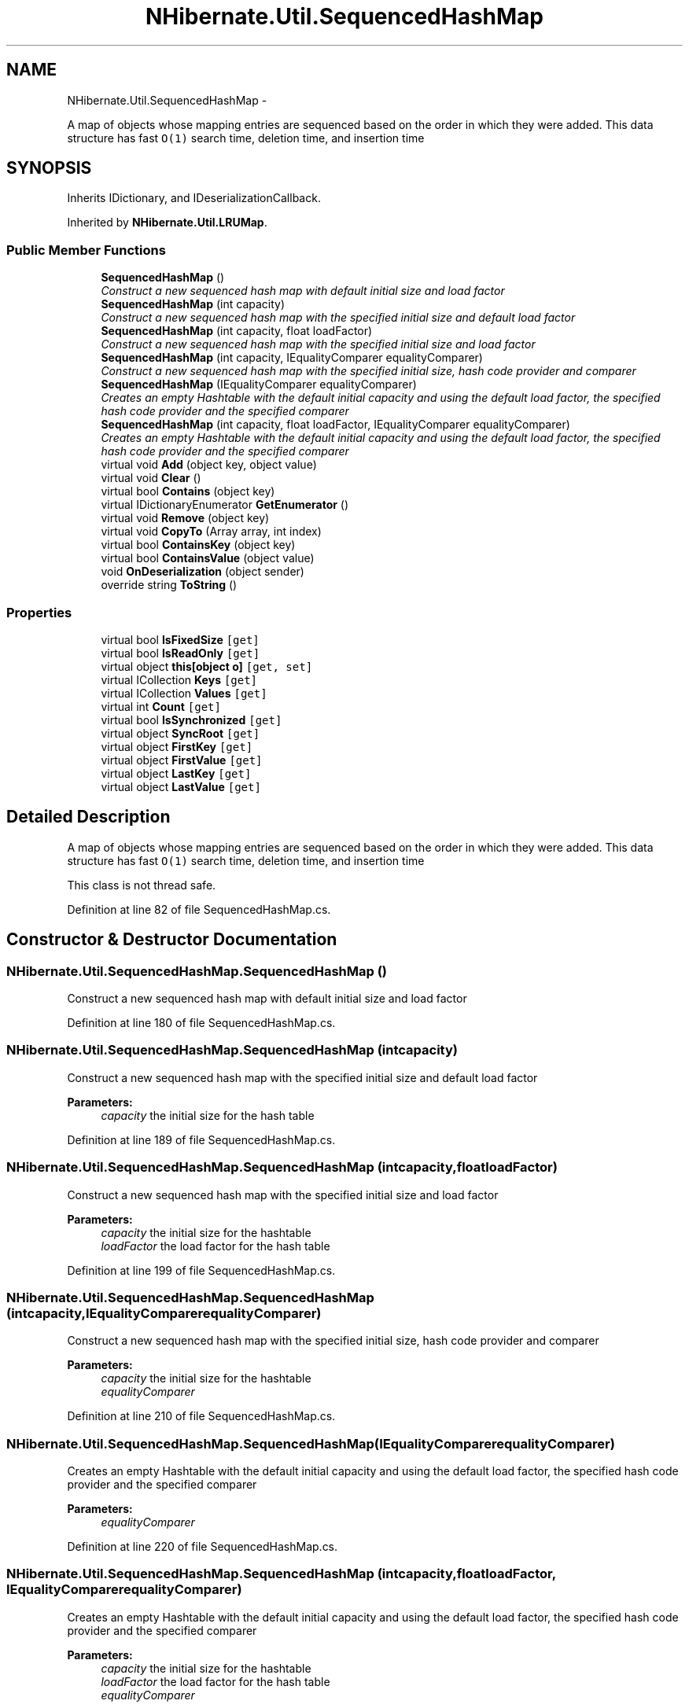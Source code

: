 .TH "NHibernate.Util.SequencedHashMap" 3 "Fri Jul 5 2013" "Version 1.0" "HSA.InfoSys" \" -*- nroff -*-
.ad l
.nh
.SH NAME
NHibernate.Util.SequencedHashMap \- 
.PP
A map of objects whose mapping entries are sequenced based on the order in which they were added\&. This data structure has fast \fCO(1)\fP search time, deletion time, and insertion time  

.SH SYNOPSIS
.br
.PP
.PP
Inherits IDictionary, and IDeserializationCallback\&.
.PP
Inherited by \fBNHibernate\&.Util\&.LRUMap\fP\&.
.SS "Public Member Functions"

.in +1c
.ti -1c
.RI "\fBSequencedHashMap\fP ()"
.br
.RI "\fIConstruct a new sequenced hash map with default initial size and load factor \fP"
.ti -1c
.RI "\fBSequencedHashMap\fP (int capacity)"
.br
.RI "\fIConstruct a new sequenced hash map with the specified initial size and default load factor \fP"
.ti -1c
.RI "\fBSequencedHashMap\fP (int capacity, float loadFactor)"
.br
.RI "\fIConstruct a new sequenced hash map with the specified initial size and load factor \fP"
.ti -1c
.RI "\fBSequencedHashMap\fP (int capacity, IEqualityComparer equalityComparer)"
.br
.RI "\fIConstruct a new sequenced hash map with the specified initial size, hash code provider and comparer \fP"
.ti -1c
.RI "\fBSequencedHashMap\fP (IEqualityComparer equalityComparer)"
.br
.RI "\fICreates an empty Hashtable with the default initial capacity and using the default load factor, the specified hash code provider and the specified comparer \fP"
.ti -1c
.RI "\fBSequencedHashMap\fP (int capacity, float loadFactor, IEqualityComparer equalityComparer)"
.br
.RI "\fICreates an empty Hashtable with the default initial capacity and using the default load factor, the specified hash code provider and the specified comparer \fP"
.ti -1c
.RI "virtual void \fBAdd\fP (object key, object value)"
.br
.ti -1c
.RI "virtual void \fBClear\fP ()"
.br
.ti -1c
.RI "virtual bool \fBContains\fP (object key)"
.br
.ti -1c
.RI "virtual IDictionaryEnumerator \fBGetEnumerator\fP ()"
.br
.ti -1c
.RI "virtual void \fBRemove\fP (object key)"
.br
.ti -1c
.RI "virtual void \fBCopyTo\fP (Array array, int index)"
.br
.ti -1c
.RI "virtual bool \fBContainsKey\fP (object key)"
.br
.ti -1c
.RI "virtual bool \fBContainsValue\fP (object value)"
.br
.ti -1c
.RI "void \fBOnDeserialization\fP (object sender)"
.br
.ti -1c
.RI "override string \fBToString\fP ()"
.br
.in -1c
.SS "Properties"

.in +1c
.ti -1c
.RI "virtual bool \fBIsFixedSize\fP\fC [get]\fP"
.br
.ti -1c
.RI "virtual bool \fBIsReadOnly\fP\fC [get]\fP"
.br
.ti -1c
.RI "virtual object \fBthis[object o]\fP\fC [get, set]\fP"
.br
.ti -1c
.RI "virtual ICollection \fBKeys\fP\fC [get]\fP"
.br
.ti -1c
.RI "virtual ICollection \fBValues\fP\fC [get]\fP"
.br
.ti -1c
.RI "virtual int \fBCount\fP\fC [get]\fP"
.br
.ti -1c
.RI "virtual bool \fBIsSynchronized\fP\fC [get]\fP"
.br
.ti -1c
.RI "virtual object \fBSyncRoot\fP\fC [get]\fP"
.br
.ti -1c
.RI "virtual object \fBFirstKey\fP\fC [get]\fP"
.br
.ti -1c
.RI "virtual object \fBFirstValue\fP\fC [get]\fP"
.br
.ti -1c
.RI "virtual object \fBLastKey\fP\fC [get]\fP"
.br
.ti -1c
.RI "virtual object \fBLastValue\fP\fC [get]\fP"
.br
.in -1c
.SH "Detailed Description"
.PP 
A map of objects whose mapping entries are sequenced based on the order in which they were added\&. This data structure has fast \fCO(1)\fP search time, deletion time, and insertion time 

This class is not thread safe\&. 
.PP
Definition at line 82 of file SequencedHashMap\&.cs\&.
.SH "Constructor & Destructor Documentation"
.PP 
.SS "NHibernate\&.Util\&.SequencedHashMap\&.SequencedHashMap ()"

.PP
Construct a new sequenced hash map with default initial size and load factor 
.PP
Definition at line 180 of file SequencedHashMap\&.cs\&.
.SS "NHibernate\&.Util\&.SequencedHashMap\&.SequencedHashMap (intcapacity)"

.PP
Construct a new sequenced hash map with the specified initial size and default load factor 
.PP
\fBParameters:\fP
.RS 4
\fIcapacity\fP the initial size for the hash table
.RE
.PP

.PP
Definition at line 189 of file SequencedHashMap\&.cs\&.
.SS "NHibernate\&.Util\&.SequencedHashMap\&.SequencedHashMap (intcapacity, floatloadFactor)"

.PP
Construct a new sequenced hash map with the specified initial size and load factor 
.PP
\fBParameters:\fP
.RS 4
\fIcapacity\fP the initial size for the hashtable
.br
\fIloadFactor\fP the load factor for the hash table
.RE
.PP

.PP
Definition at line 199 of file SequencedHashMap\&.cs\&.
.SS "NHibernate\&.Util\&.SequencedHashMap\&.SequencedHashMap (intcapacity, IEqualityComparerequalityComparer)"

.PP
Construct a new sequenced hash map with the specified initial size, hash code provider and comparer 
.PP
\fBParameters:\fP
.RS 4
\fIcapacity\fP the initial size for the hashtable
.br
\fIequalityComparer\fP 
.RE
.PP

.PP
Definition at line 210 of file SequencedHashMap\&.cs\&.
.SS "NHibernate\&.Util\&.SequencedHashMap\&.SequencedHashMap (IEqualityComparerequalityComparer)"

.PP
Creates an empty Hashtable with the default initial capacity and using the default load factor, the specified hash code provider and the specified comparer 
.PP
\fBParameters:\fP
.RS 4
\fIequalityComparer\fP 
.RE
.PP

.PP
Definition at line 220 of file SequencedHashMap\&.cs\&.
.SS "NHibernate\&.Util\&.SequencedHashMap\&.SequencedHashMap (intcapacity, floatloadFactor, IEqualityComparerequalityComparer)"

.PP
Creates an empty Hashtable with the default initial capacity and using the default load factor, the specified hash code provider and the specified comparer 
.PP
\fBParameters:\fP
.RS 4
\fIcapacity\fP the initial size for the hashtable
.br
\fIloadFactor\fP the load factor for the hash table
.br
\fIequalityComparer\fP 
.RE
.PP

.PP
Definition at line 232 of file SequencedHashMap\&.cs\&.
.SH "Member Function Documentation"
.PP 
.SS "virtual void NHibernate\&.Util\&.SequencedHashMap\&.Add (objectkey, objectvalue)\fC [virtual]\fP"

.PP

.PP
\fBParameters:\fP
.RS 4
\fIkey\fP 
.br
\fIvalue\fP 
.RE
.PP

.PP
Reimplemented in \fBNHibernate\&.Util\&.LRUMap\fP\&.
.PP
Definition at line 323 of file SequencedHashMap\&.cs\&.
.SS "virtual void NHibernate\&.Util\&.SequencedHashMap\&.Clear ()\fC [virtual]\fP"

.PP

.PP
Definition at line 329 of file SequencedHashMap\&.cs\&.
.SS "virtual bool NHibernate\&.Util\&.SequencedHashMap\&.Contains (objectkey)\fC [virtual]\fP"

.PP

.PP
\fBParameters:\fP
.RS 4
\fIkey\fP 
.RE
.PP
\fBReturns:\fP
.RS 4
.RE
.PP

.PP
Definition at line 344 of file SequencedHashMap\&.cs\&.
.SS "virtual bool NHibernate\&.Util\&.SequencedHashMap\&.ContainsKey (objectkey)\fC [virtual]\fP"

.PP

.PP
\fBParameters:\fP
.RS 4
\fIkey\fP 
.RE
.PP
\fBReturns:\fP
.RS 4
.RE
.PP

.PP
Definition at line 421 of file SequencedHashMap\&.cs\&.
.SS "virtual bool NHibernate\&.Util\&.SequencedHashMap\&.ContainsValue (objectvalue)\fC [virtual]\fP"

.PP

.PP
\fBParameters:\fP
.RS 4
\fIvalue\fP 
.RE
.PP
\fBReturns:\fP
.RS 4
.RE
.PP

.PP
Definition at line 431 of file SequencedHashMap\&.cs\&.
.SS "virtual void NHibernate\&.Util\&.SequencedHashMap\&.CopyTo (Arrayarray, intindex)\fC [virtual]\fP"

.PP

.PP
\fBParameters:\fP
.RS 4
\fIarray\fP 
.br
\fIindex\fP 
.RE
.PP

.PP
Definition at line 391 of file SequencedHashMap\&.cs\&.
.SS "virtual IDictionaryEnumerator NHibernate\&.Util\&.SequencedHashMap\&.GetEnumerator ()\fC [virtual]\fP"

.PP

.PP
Definition at line 350 of file SequencedHashMap\&.cs\&.
.SS "virtual void NHibernate\&.Util\&.SequencedHashMap\&.Remove (objectkey)\fC [virtual]\fP"

.PP

.PP
\fBParameters:\fP
.RS 4
\fIkey\fP 
.RE
.PP

.PP
Definition at line 359 of file SequencedHashMap\&.cs\&.
.SS "override string NHibernate\&.Util\&.SequencedHashMap\&.ToString ()"

.PP

.PP
Definition at line 508 of file SequencedHashMap\&.cs\&.
.SH "Property Documentation"
.PP 
.SS "virtual int NHibernate\&.Util\&.SequencedHashMap\&.Count\fC [get]\fP"

.PP

.PP
Definition at line 370 of file SequencedHashMap\&.cs\&.
.SS "virtual object NHibernate\&.Util\&.SequencedHashMap\&.FirstKey\fC [get]\fP"

.PP

.PP
Definition at line 458 of file SequencedHashMap\&.cs\&.
.SS "virtual object NHibernate\&.Util\&.SequencedHashMap\&.FirstValue\fC [get]\fP"

.PP

.PP
Definition at line 464 of file SequencedHashMap\&.cs\&.
.SS "virtual bool NHibernate\&.Util\&.SequencedHashMap\&.IsFixedSize\fC [get]\fP"

.PP

.PP
Definition at line 266 of file SequencedHashMap\&.cs\&.
.SS "virtual bool NHibernate\&.Util\&.SequencedHashMap\&.IsReadOnly\fC [get]\fP"

.PP

.PP
Definition at line 272 of file SequencedHashMap\&.cs\&.
.SS "virtual bool NHibernate\&.Util\&.SequencedHashMap\&.IsSynchronized\fC [get]\fP"

.PP

.PP
Definition at line 376 of file SequencedHashMap\&.cs\&.
.SS "virtual ICollection NHibernate\&.Util\&.SequencedHashMap\&.Keys\fC [get]\fP"

.PP

.PP
Definition at line 308 of file SequencedHashMap\&.cs\&.
.SS "virtual object NHibernate\&.Util\&.SequencedHashMap\&.LastKey\fC [get]\fP"

.PP

.PP
Definition at line 475 of file SequencedHashMap\&.cs\&.
.SS "virtual object NHibernate\&.Util\&.SequencedHashMap\&.LastValue\fC [get]\fP"

.PP

.PP
Definition at line 481 of file SequencedHashMap\&.cs\&.
.SS "virtual object NHibernate\&.Util\&.SequencedHashMap\&.SyncRoot\fC [get]\fP"

.PP

.PP
Definition at line 382 of file SequencedHashMap\&.cs\&.
.SS "virtual object NHibernate\&.Util\&.SequencedHashMap\&.this[object o]\fC [get]\fP, \fC [set]\fP"

.PP

.PP
Definition at line 278 of file SequencedHashMap\&.cs\&.
.SS "virtual ICollection NHibernate\&.Util\&.SequencedHashMap\&.Values\fC [get]\fP"

.PP

.PP
Definition at line 314 of file SequencedHashMap\&.cs\&.

.SH "Author"
.PP 
Generated automatically by Doxygen for HSA\&.InfoSys from the source code\&.
